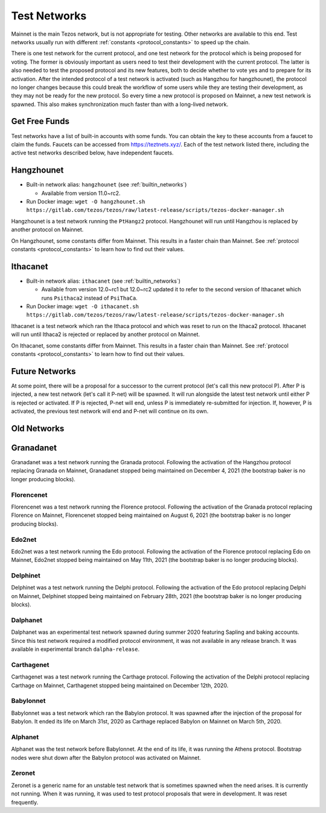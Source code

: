 .. TODO tezos/tezos#2170: search shifted protocol name/number & adapt

.. _test-networks:

=============
Test Networks
=============

Mainnet is the main Tezos network, but is not appropriate for testing.
Other networks are available to this end. Test networks usually run
with different :ref:`constants <protocol_constants>` to speed up the chain.

There is one test network for the current protocol, and one test
network for the protocol which is being proposed for voting. The
former is obviously important as users need to test their development
with the current protocol. The latter is also needed to test the proposed
protocol and its new features, both to decide whether to vote yes and
to prepare for its activation. After the intended protocol of a test
network is activated (such as Hangzhou for hangzhounet), the protocol
no longer changes because this could break the workflow of some users
while they are testing their development, as they may not be ready for
the new protocol. So every time a new protocol is proposed on Mainnet,
a new test network is spawned. This also makes synchronization much
faster than with a long-lived network.

Get Free Funds
==============

Test networks have a list of built-in accounts with some funds. You
can obtain the key to these accounts from a faucet to claim the funds.
Faucets can be accessed from https://teztnets.xyz/. Each of the test
network listed there, including the active test networks described
below, have independent faucets.

Hangzhounet
===========

- Built-in network alias: ``hangzhounet`` (see :ref:`builtin_networks`)

  * Available from version 11.0~rc2.

- Run Docker image: ``wget -O hangzhounet.sh https://gitlab.com/tezos/tezos/raw/latest-release/scripts/tezos-docker-manager.sh``

Hangzhounet is a test network running the ``PtHangz2`` protocol.
Hangzhounet will run until Hangzhou is replaced by another protocol on Mainnet.

On Hangzhounet, some constants differ from Mainnet.
This results in a faster chain than Mainnet.
See :ref:`protocol constants <protocol_constants>` to learn how to find out their values.

Ithacanet
=========

- Built-in network alias: ``ithacanet`` (see :ref:`builtin_networks`)

  * Available from version 12.0~rc1 but 12.0~rc2 updated it to refer
    to the second version of Ithacanet which runs ``Psithaca2`` instead
    of ``PsiThaCa``.

- Run Docker image: ``wget -O ithacanet.sh https://gitlab.com/tezos/tezos/raw/latest-release/scripts/tezos-docker-manager.sh``

Ithacanet is a test network which ran the Ithaca protocol and which was reset
to run on the Ithaca2 protocol.
Ithacanet will run until Ithaca2 is rejected or replaced by another protocol on Mainnet.

On Ithacanet, some constants differ from Mainnet.
This results in a faster chain than Mainnet.
See :ref:`protocol constants <protocol_constants>` to learn how to find out their values.

Future Networks
===============

At some point, there will be a proposal for a successor to the current
protocol (let's call this new protocol P). After P is injected, a new test network
(let's call it P-net) will be spawned. It will run alongside the latest
test network until either P is rejected or activated. If P is rejected, P-net will
end, unless P is immediately re-submitted for injection. If, however,
P is activated, the previous test network will end and P-net will continue on its own.

Old Networks
============

Granadanet
==========

Granadanet was a test network running the Granada protocol.
Following the activation of the Hangzhou protocol replacing Granada on Mainnet,
Granadanet stopped being maintained on December 4, 2021 (the bootstrap baker
is no longer producing blocks).

Florencenet
-----------

Florencenet was a test network running the Florence protocol.
Following the activation of the Granada protocol replacing Florence on Mainnet,
Florencenet stopped being maintained on August 6, 2021 (the bootstrap baker
is no longer producing blocks).

Edo2net
-------

Edo2net was a test network running the Edo protocol.
Following the activation of the Florence protocol replacing Edo on Mainnet,
Edo2net stopped being maintained on May 11th, 2021 (the bootstrap baker is
no longer producing blocks).

Delphinet
---------

Delphinet was a test network running the Delphi protocol.
Following the activation of the Edo protocol replacing Delphi on Mainnet,
Delphinet stopped being maintained on February 28th, 2021 (the bootstrap baker
is no longer producing blocks).

Dalphanet
---------

Dalphanet was an experimental test network spawned during summer 2020
featuring Sapling and baking accounts. Since this test network required
a modified protocol environment, it was not available in any release branch.
It was available in experimental branch ``dalpha-release``.

Carthagenet
-----------

Carthagenet was a test network running the Carthage protocol.
Following the activation of the Delphi protocol replacing Carthage on Mainnet,
Carthagenet stopped being maintained on December 12th, 2020.

Babylonnet
----------

Babylonnet was a test network which ran the Babylon protocol.
It was spawned after the injection of the proposal for Babylon.
It ended its life on March 31st, 2020 as Carthage
replaced Babylon on Mainnet on March 5th, 2020.

Alphanet
--------

Alphanet was the test network before Babylonnet. At the end of its life,
it was running the Athens protocol. Bootstrap nodes were shut down after
the Babylon protocol was activated on Mainnet.

Zeronet
-------

Zeronet is a generic name for an unstable test network that is sometimes spawned
when the need arises. It is currently not running. When it was running, it was used
to test protocol proposals that were in development. It was reset frequently.
